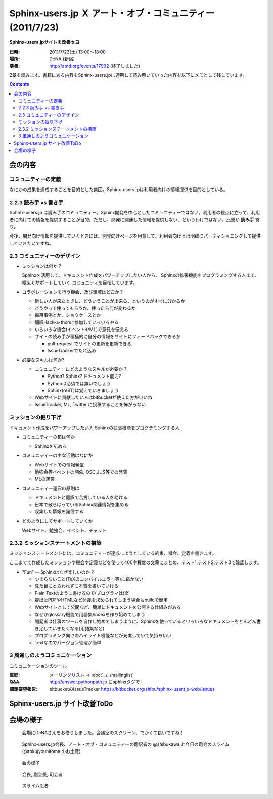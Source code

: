 Sphinx-users.jp Ｘ アート・オブ・コミュニティー (2011/7/23)
============================================================

**Sphinx-users.jpサイトを改善セヨ**

:日時: 2011/7/23(土) 13:00～18:00
:場所: DeNA (新宿)
:募集: http://atnd.org/events/17992 (終了しました)

2章を読みます。書籍にある内容をSphinx-users.jpに適用して読み解いていった内容を以下にメモとして残しています。

.. contents::

会の内容
---------

コミュニティーの定義
~~~~~~~~~~~~~~~~~~~~~~
なにかの成果を達成することを目的とした集団。Sphinx-users.jpは利用者向けの情報提供を目的としている。


2.2.3 読み手 vs 書き手
~~~~~~~~~~~~~~~~~~~~~~~~
Sphinx-users.jp は読み手のコミュニティー。Sphinx開発を中心としたコミュニティーではない。利用者の視点に立って、利用者に向けての情報を提供することが目的。ただし、開発に関連した情報を提供しない、というわけではない。比重が **読み手** 寄り。

今後、開発向け情報を提供していくときには、開発向けページを用意して、利用者向けとは明確にパーティショニングして提供していきたいですね。


2.3 コミュニティーのデザイン
~~~~~~~~~~~~~~~~~~~~~~~~~~~~~~
* ミッションは何か？

  Sphinxを活用して、ドキュメント作成をパワーアップしたい人から、
  Sphinxの拡張機能をプログラミングする人まで、幅広くサポートしていく
  コミュニティを目指しています。

* コラボレーションを行う機会、及び領域はどこか？

  * 新しい人が来たときに、どういうことが出来る、というのがすぐに分かるか
  * どうやって使ってもらうか、使ったら何が変わるか
  * 採用事例とか、ショウケースとか
  * 翻訳Hack-a-thonに参加していろいろやる
  * いろいろな機会(イベントやML)で意見を伝える
  * サイトの読み手が積極的に自分の情報をサイトにフィードバックできるか

    * pull-request でサイトの更新を更新できる
    * IssueTrackerでたれ込み


* 必要なスキルは何か?

  * コミュニティーにどのようなスキルが必要か？

    * Python? Sphinx? ドキュメント能力?
    * Pythonは必須では無いでしょう
    * Sphinx(reST)は覚えていきましょう

  * Webサイトに貢献したい人はbitbucketが使えた方がいいね
  * IssueTracker, ML, Twitter に投稿することを怖がらない


ミッションの掘り下げ
~~~~~~~~~~~~~~~~~~~~~~

ドキュメント作成をパワーアップしたい人
Sphinxの拡張機能をプログラミングする人

* コミュニティーの核は何か

  * Sphinxを広める

* コミュニティーの主な活動はなにか

  * Webサイトでの情報発信
  * 勉強会等イベントの開催, OSC,JUS等での発表
  * MLの運営

* コミュニティー運営の原則は

  * ドキュメントと翻訳で苦労している人を助ける
  * 日本で散らばっているSphinx関連情報を集める
  * 収集した情報を発信する

* どのようにしてサポートしていくか

  Webサイト、勉強会、イベント、チャット


2.3.2 ミッションステートメントの構築
~~~~~~~~~~~~~~~~~~~~~~~~~~~~~~~~~~~~~~
ミッションステートメントには、コミュニティーが達成しようとしている約束、機会、定義を書きます。

ここまでで作成したミッションや機会や定義などを使って400字程度の文章にまとめ、テスト1,テスト2,テスト3で確認します。

.. glossary::

   Sphinx-users.jp とは

      Sphinx-Users.jp(略称#sphinxjp)は、ドキュメンテーションツールのSphinxの普及を
      主眼としたコミュニティです。

      日本で散らばっているSphinx関連情報を集めて、Webサイト、イベントを通じてSphinx
      情報を発信します。また、MLやチャットでの情報交換、勉強会の開催などを通じて、
      ドキュメントをパワーアップしたい人、ドキュメントや翻訳で苦労している人、
      Sphinxの拡張機能を開発したい開発者たちに”Fun”を提供していきます。


* "Fun" -- Sphinxはなぜ楽しいのか？

  * つまらないこと(TeXのコンパイルエラー等)に躓かない
  * 見た目にとらわれずに本質を書いていける
  * Plain Textのように書けるので(プログラマは)楽
  * 提出はPDFやHTMLなど体裁を求められてしまう場合もbuildで簡単
  * Webサイトとして公開など、簡単にドキュメントを公開する仕組みがある
  * なぜかglossary機能で用語集/indexを作り始めてしまう
  * 開発者は仕事のツールを自作し始めてしまうように、Sphinxを使っているといろいろなドキュメントをどんどん書き足していきたくなる(用語集など)
  * プログラミング向けのハイライト機能などが充実していて気持ちいい
  * Textなのでバージョン管理が簡単




.. 
.. 対象者
..    * ドキュメントを書くのに苦労しているユーザ
..    * Sphinxの拡張機能を開発したり、
..    * Sphinx本体のハックをしたい開発者
.. 
.. なにするの
..    * 疑問点を教えあったり、
..    * 成果を発表しあったり、
..    * 情報交換を 行ったりする場
.. 
.. ユーザーのサポート
..    * 勉強会、チャットにおいて対話での学び舎を提供します。
..    * また、イベント、Webサイトにおいて情報を配信を行います。
..
.. 私たちはSphinxを使ってこんなに元気になりました
..    * ユーザの声:
..     “このような、プログラマーがドキュメントを書きたくなってしまうすばらしいツールに乾杯！”


3 風通しのようコミュニケーション
~~~~~~~~~~~~~~~~~~~~~~~~~~~~~~~~~
コミュニケーションのツール

:質問: メーリングリスト -> :doc:`../../mailinglist`
:Q&A: http://answer.pythonpath.jp にsphinxタグで
:課題要望報告: bitbucketのIssueTracker https://bitbucket.org/shibu/sphinx-usersjp-web/issues


Sphinx-users.jp サイト改善ToDo
-------------------------------




会場の様子
-----------

.. figure:: 1.jpg

   会場にDeNAさんをお借りしました。会議室のスクリーン、でかくて良いですね！

.. figure:: 2.jpg

   Sphinx-users.jp会長、アート・オブ・コミュニティーの翻訳者の @shibukawa と今日の司会のスライム(@rokujyouhitoma のお土産)

.. figure:: 3.jpg

   会の様子

.. figure:: 4.jpg

   会長, 副会長, 司会者

.. figure:: 5.jpg

   スライム忍者


